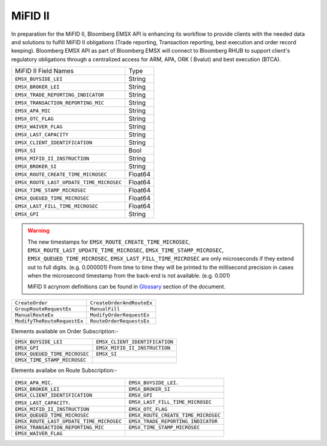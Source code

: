 MiFID II
========


In preparation for the MiFID II, Bloomberg EMSX API is enhancing its workflow to provide clients with the 
needed data and solutions to fulfill MiFID II obligations (Trade reporting, Transaction reporting, best 
execution and order record keeping). Bloomberg EMSX API as part of Bloomberg EMSX will connect to 
Bloomberg RHUB to support client's regulatory obligations through a centralized access for ARM, APA, ORK (
Bvalut) and best execution (BTCA).


=========================================== ======= 
MiFID II Field Names 						Type	
------------------------------------------- ------- 
``EMSX_BUYSIDE_LEI``						String	
``EMSX_BROKER_LEI``							String  
``EMSX_TRADE_REPORTING_INDICATOR``			String	
``EMSX_TRANSACTION_REPORTING_MIC``			String	
``EMSX_APA_MIC``							String	
``EMSX_OTC_FLAG``							String
``EMSX_WAIVER_FLAG``						String
``EMSX_LAST_CAPACITY``						String
``EMSX_CLIENT_IDENTIFICATION``				String
``EMSX_SI``									Bool
``EMSX_MIFID_II_INSTRUCTION``				String
``EMSX_BROKER_SI``							String	
``EMSX_ROUTE_CREATE_TIME_MICROSEC``			Float64	
``EMSX_ROUTE_LAST_UPDATE_TIME_MICROSEC``	Float64	
``EMSX_TIME_STAMP_MICROSEC``				Float64
``EMSX_QUEUED_TIME_MICROSEC``				Float64	
``EMSX_LAST_FILL_TIME_MICROSEC``			Float64	
``EMSX_GPI``								String	
=========================================== ======= 


.. warning::

	The new timestamps for ``EMSX_ROUTE_CREATE_TIME_MICROSEC``, ``EMSX_ROUTE_LAST_UPDATE_TIME_MICROSEC``, 
	``EMSX_TIME_STAMP_MICROSEC``, ``EMSX_QUEUED_TIME_MICROSEC``, ``EMSX_LAST_FILL_TIME_MICROSEC`` are only 
	microseconds if they extend out to full digits. (e.g. 0.000001) From time to time they will be printed 
	to the millisecond precision in cases when the microsecond timestamp from the back-end is not 
	available. (e.g. 0.001)  	

	MiFID II acrynom definitions can be found in `Glossary`_ section of the document.

	.. _Glossary: http://emsx-api-doc.readthedocs.io/en/latest/glossary.html


============================ =========================
``CreateOrder``              ``CreateOrderAndRouteEx`` 
``GroupRouteRequestEx``      ``ManualFill``
``ManualRouteEx``            ``ModifyOrderRequestEx`` 
``ModifyTheRouteRequestEx``  ``RouteOrderRequestsEx``
============================ =========================


Elements available on Order Subscription:- 

============================= ==============================
``EMSX_BUYSIDE_LEI``          ``EMSX_CLIENT_IDENTIFICATION`` 
``EMSX_GPI``                  ``EMSX_MIFID_II_INSTRUCTION``
``EMSX_QUEUED_TIME_MICROSEC`` ``EMSX_SI``                    
``EMSX_TIME_STAMP_MICROSEC``  
============================= ==============================


Elements availabe on Route Subscription:- 

======================================== ===================================
``EMSX_APA_MIC``.                        ``EMSX_BUYSIDE_LEI``.         
``EMSX_BROKER_LEI``                      ``EMSX_BROKER_SI``
``EMSX_CLIENT_IDENTIFICATION``           ``EMSX_GPI``          
``EMSX_LAST_CAPACITY``.                  ``EMSX_LAST_FILL_TIME_MICROSEC``
``EMSX_MIFID_II_INSTRUCTION``            ``EMSX_OTC_FLAG``
``EMSX_QUEUED_TIME_MICROSEC``            ``EMSX_ROUTE_CREATE_TIME_MICROSEC``
``EMSX_ROUTE_LAST_UPDATE_TIME_MICROSEC`` ``EMSX_TRADE_REPORTING_INDICATOR`` 
``EMSX_TRANSACTION_REPORTING_MIC``       ``EMSX_TIME_STAMP_MICROSEC``
``EMSX_WAIVER_FLAG``
======================================== ===================================

